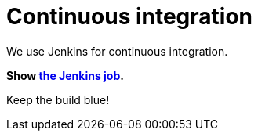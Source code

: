 = Continuous integration
:awestruct-layout: normalBase
:showtitle:

We use Jenkins for continuous integration.

*Show https://hudson.jboss.org/hudson/job/jbpm/[the Jenkins job].*

Keep the build blue!
